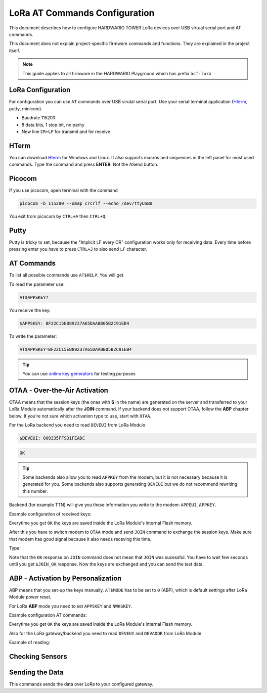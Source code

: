 ##############################
LoRa AT Commands Configuration
##############################

This document describes how to configure HARDWARIO TOWER LoRa devices over USB virtual serial port and AT commands.

This document does not explain project-specific firmware commands and functions. They are explained in the project itself.

.. note::

    This guide applies to all firmware in the HARDWARIO Playground which has prefix ``bcf-lora``

******************
LoRa Configuration
******************

For configuration you can use ``AT`` commands over USB virutal serial port. Use your serial
terminal application (`Hterm <http://der-hammer.info/pages/terminal.html>`_, putty, minicom).

- Baudrate 115200
- 8 data bits, 1 stop bit, no parity
- New line ``CR+LF`` for transmit and for receive

*****
HTerm
*****

You can download `Hterm <http://der-hammer.info/pages/terminal.html>`_ for Windows and Linux.
It also supports macros and sequences in the left panel for most used commands.
Type the command and press **ENTER**. Not the ASend button.

.. thumbnail:: ../_static/tutorials/lora-at-commands-configuration/hterm.png
   :width: 75%


*******
Picocom
*******

If you use picocom, open terminal with the command

.. code-block:: console

    picocom -b 115200 --omap crcrlf --echo /dev/ttyUSB0

You exit from picocom by ``CTRL+A`` then ``CTRL+Q``.

*****
Putty
*****

Putty is tricky to set, because the "Implicit LF every CR" configuration works only for receiving data.
Every time before pressing enter you have to press ``CTRL+J`` to also send ``LF`` character.

***********
AT Commands
***********

To list all possible commands use ``AT$HELP``. You will get:

.. code-block:: console
    :linenos:

    AT$DEVEUI
    AT$DEVADDR
    AT$NWKSKEY
    AT$APPSKEY
    AT$APPKEY
    AT$APPEUI
    AT$BAND 0:AS923, 1:AU915, 5:EU868, 6:KR920, 7:IN865, 8:US915
    AT$MODE 0:ABP, 1:OTAA
    AT$JOIN Send OTAA Join packet
    AT$SEND Immediately send packet
    AT$STATUS Show status
    AT$BLINK LED blink 3 times
    AT$LED LED on/off
    AT+CLAC
    AT$HELP This help

To read the parameter use:

.. code-block:: console

    AT$APPSKEY?

You receive the key:

.. code-block:: console

    $APPSKEY: BF22C15EB89237A65DAABB05B2C91EB4

To write the parameter:

.. code-block:: console

    AT$APPSKEY=BF22C15EB89237A65DAABB05B2C91EB4

.. tip::

    You can use `online key generators <https://www.loratools.nl/#/keys>`_ for testing purposes

******************************
OTAA - Over-the-Air Activation
******************************

OTAA means that the session keys (the ones with **S** in the name) are generated on the server and
transferred to your LoRa Module automatically after the **JOIN** command.
If your backend does not support OTAA, follow the **ABP** chapter below.
If you're not sure which activation type to use, start with ``OTAA``.

For the LoRa backend you need to read ``DEVEUI`` from LoRa Module

.. code-block:: console

    $DEVEUI: 009335FF931FEADC

.. code-block:: console

    OK

.. tip::

    Some backends also allow you to read ``APPKEY`` from the modem, but it is not necessary because it is generated for you.
    Some backends also supports generating ``DEVEUI`` but we do not recommend rewriting this number.

Backend (for example TTN) will give you these information you write to the modem: ``APPEUI``, ``APPKEY``.

Example configuration of received keys:

.. code-block:: console
    :linenos:

    AT$APPEUI=324502A5676BADD7
    OK
    AT$APPKEY=44D4A5DA7A9507F036C5A2750211F052
    OK

Everytime you get ``OK`` the keys are saved inside the LoRa Module's internal Flash memory.

After this you have to switch modem to ``OTAA`` mode and send ``JOIN`` command to exchange the session keys.
Make sure that modem has good signal because it also needs receving this time.

Type:

.. code-block:: console
    :linenos:

    AT$MODE=1
    OK
    AT$JOIN
    OK
    $JOIN_OK

Note that the ``OK`` response on ``JOIN`` command does not mean that ``JOIN`` was sucessful.
You have to wait few seconds until you get ``$JOIN_OK`` response.
Now the keys are exchanged and you can send the test data.

***********************************
ABP - Activation by Personalization
***********************************

ABP means that you set-up the keys manually. ``AT$MODE`` has to be set to ``0`` (ABP), which is default settings after LoRa Module power reset.

For LoRa **ABP** mode you need to set ``APPSKEY`` and ``NWKSKEY``.

Example configuration AT commands:

.. code-block:: console
    :linenos:

    AT$APPSKEY=5505CA3E4620843B324502A5676BADD7
    OK
    AT$NWKSKEY=44D4A5DA7A9507F036C5A2750211F050
    OK

Everytime you get ``OK`` the keys are saved inside the LoRa Module's internal Flash memory.

Also for the LoRa gateway/backend you need to read ``DEVEUI`` and ``DEVADDR`` from LoRa Module

Example of reading:

.. code-block:: console
    :linenos:

    $DEVEUI: 009335FF931FEADC
    OK
    $DEVADDR: 26012C39
    OK

****************
Checking Sensors
****************

.. code-block:: console
    :linenos:

    AT$STATUS
    $STATUS: "Voltage",3.2
    $STATUS: "Temperature",23.0
    $STATUS: "Orientation",1
    OK

****************
Sending the Data
****************

This commands sends the data over LoRa to your configured gateway.

.. code-block:: console
    :linenos:

    AT$SEND
    OK
